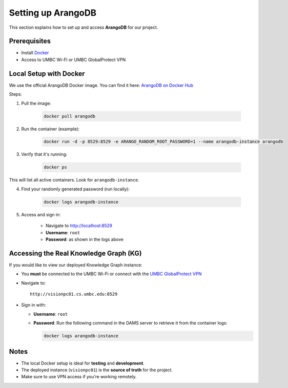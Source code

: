 Setting up ArangoDB 
=====================

This section explains how to set up and access **ArangoDB** for our project.

Prerequisites
-------------
- Install `Docker <https://www.docker.com/get-started/>`_
- Access to UMBC Wi-Fi or UMBC GlobalProtect VPN

Local Setup with Docker
-----------------------

We use the official ArangoDB Docker image. You can find it here:
`ArangoDB on Docker Hub <https://hub.docker.com/_/arangodb>`_

Steps:

1. Pull the image:
    
    .. code-block:: bash

        docker pull arangodb

2. Run the container (example):

    .. code-block:: bash

        docker run -d -p 8529:8529 -e ARANGO_RANDOM_ROOT_PASSWORD=1 --name arangodb-instance arangodb

3. Verify that it's running:

    .. code-block:: bash

        docker ps
    
This will list all active containers. Look for ``arangodb-instance``.

4. Find your randomly generated password (run locally):

    .. code-block:: bash

        docker logs arangodb-instance

5. Access and sign in:

    - Navigate to http://localhost:8529
    - **Username**: ``root``
    - **Password**: as shown in the logs above

Accessing the Real Knowledge Graph (KG)
---------------------------------------

If you would like to view our deployed Knowledge Graph instance:

- You **must** be connected to the UMBC Wi-Fi or connect with the `UMBC GlobalProtect VPN <https://umbc.atlassian.net/wiki/spaces/faq/pages/30754220/Getting+Connected+with+the+UMBC+GlobalProtect+VPN>`_

- Navigate to::

    http://visionpc01.cs.umbc.edu:8529

- Sign in with:

  - **Username**: ``root``
  - **Password**: Run the following command in the DAMS server to retrieve it from the container logs:

    .. code-block:: bash

      docker logs arangodb-instance

Notes
-----

- The local Docker setup is ideal for **testing** and **development**.
- The deployed instance (``visionpc01``) is the **source of truth** for the project.
- Make sure to use VPN access if you're working remotely.